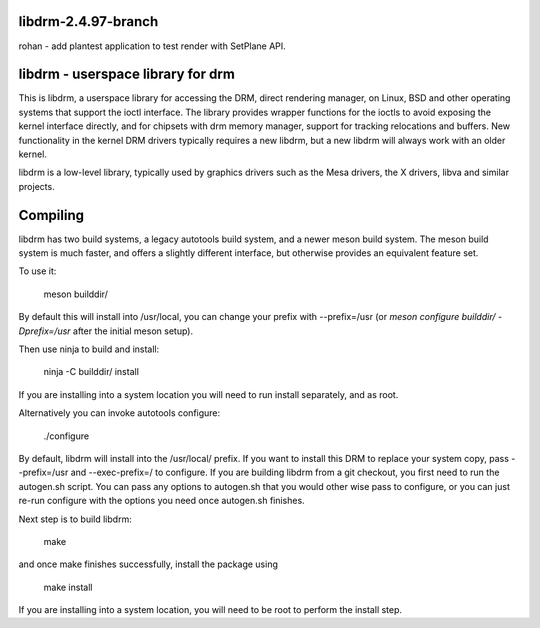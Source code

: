 libdrm-2.4.97-branch
----------------------------------
rohan
- add plantest application to test render with SetPlane API.

libdrm - userspace library for drm
----------------------------------

This is libdrm, a userspace library for accessing the DRM, direct rendering
manager, on Linux, BSD and other operating systems that support the ioctl
interface.
The library provides wrapper functions for the ioctls to avoid exposing the
kernel interface directly, and for chipsets with drm memory manager, support
for tracking relocations and buffers.
New functionality in the kernel DRM drivers typically requires a new libdrm,
but a new libdrm will always work with an older kernel.

libdrm is a low-level library, typically used by graphics drivers such as
the Mesa drivers, the X drivers, libva and similar projects.


Compiling
---------

libdrm has two build systems, a legacy autotools build system, and a newer
meson build system. The meson build system is much faster, and offers a
slightly different interface, but otherwise provides an equivalent feature set.

To use it:

    meson builddir/

By default this will install into /usr/local, you can change your prefix
with --prefix=/usr (or `meson configure builddir/ -Dprefix=/usr` after 
the initial meson setup).

Then use ninja to build and install:

    ninja -C builddir/ install

If you are installing into a system location you will need to run install
separately, and as root.


Alternatively you can invoke autotools configure:

	./configure

By default, libdrm  will install into the /usr/local/  prefix.  If you
want  to  install   this  DRM  to  replace  your   system  copy,  pass
--prefix=/usr and  --exec-prefix=/ to configure.  If  you are building
libdrm  from a  git checkout,  you first  need to  run  the autogen.sh
script.  You can  pass any options to autogen.sh  that you would other
wise  pass to configure,  or you  can just  re-run configure  with the
options you need once autogen.sh finishes.

Next step is to build libdrm:

	make

and once make finishes successfully, install the package using

	make install

If you are installing into a system location, you will need to be root
to perform the install step.
